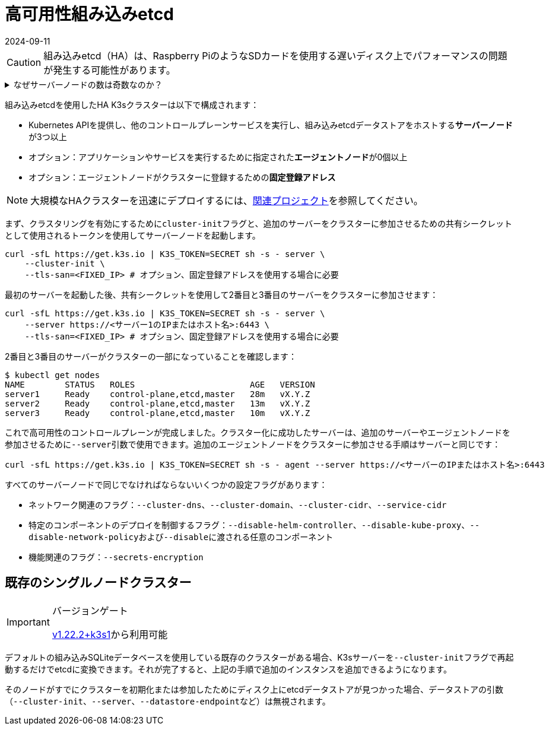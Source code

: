 = 高可用性組み込みetcd
:revdate: 2024-09-11
:page-revdate: {revdate}

[CAUTION]
====
組み込みetcd（HA）は、Raspberry PiのようなSDカードを使用する遅いディスク上でパフォーマンスの問題が発生する可能性があります。
====


.なぜサーバーノードの数は奇数なのか？
[%collapsible]
======
HA組み込みetcdクラスターは、etcdがクォーラムを維持するために奇数のサーバーノードで構成されている必要があります。n台のサーバーを持つクラスターの場合、クォーラムは(n/2)+1です。奇数サイズのクラスターにノードを追加すると、クォーラムに必要なノードの数が常に増加します。奇数サイズのクラスターにノードを追加することは、マシンの数が増えるため一見良さそうに見えますが、クォーラムを失わずに故障できるノードの数は同じであるため、故障耐性は悪化します。
======

組み込みetcdを使用したHA K3sクラスターは以下で構成されます：

* Kubernetes APIを提供し、他のコントロールプレーンサービスを実行し、組み込みetcdデータストアをホストする**サーバーノード**が3つ以上
* オプション：アプリケーションやサービスを実行するために指定された**エージェントノード**が0個以上
* オプション：エージェントノードがクラスターに登録するための**固定登録アドレス**

[NOTE]
====
大規模なHAクラスターを迅速にデプロイするには、xref:related-projects.adoc[関連プロジェクト]を参照してください。
====


まず、クラスタリングを有効にするために``cluster-init``フラグと、追加のサーバーをクラスターに参加させるための共有シークレットとして使用されるトークンを使用してサーバーノードを起動します。

[,bash]
----
curl -sfL https://get.k3s.io | K3S_TOKEN=SECRET sh -s - server \
    --cluster-init \
    --tls-san=<FIXED_IP> # オプション、固定登録アドレスを使用する場合に必要
----

最初のサーバーを起動した後、共有シークレットを使用して2番目と3番目のサーバーをクラスターに参加させます：

[,bash]
----
curl -sfL https://get.k3s.io | K3S_TOKEN=SECRET sh -s - server \
    --server https://<サーバー1のIPまたはホスト名>:6443 \
    --tls-san=<FIXED_IP> # オプション、固定登録アドレスを使用する場合に必要
----

2番目と3番目のサーバーがクラスターの一部になっていることを確認します：

[,bash]
----
$ kubectl get nodes
NAME        STATUS   ROLES                       AGE   VERSION
server1     Ready    control-plane,etcd,master   28m   vX.Y.Z
server2     Ready    control-plane,etcd,master   13m   vX.Y.Z
server3     Ready    control-plane,etcd,master   10m   vX.Y.Z
----

これで高可用性のコントロールプレーンが完成しました。クラスター化に成功したサーバーは、追加のサーバーやエージェントノードを参加させるために``--server``引数で使用できます。追加のエージェントノードをクラスターに参加させる手順はサーバーと同じです：

[,bash]
----
curl -sfL https://get.k3s.io | K3S_TOKEN=SECRET sh -s - agent --server https://<サーバーのIPまたはホスト名>:6443
----

すべてのサーバーノードで同じでなければならないいくつかの設定フラグがあります：

* ネットワーク関連のフラグ：`--cluster-dns`、`--cluster-domain`、`--cluster-cidr`、`--service-cidr`
* 特定のコンポーネントのデプロイを制御するフラグ：`--disable-helm-controller`、`--disable-kube-proxy`、``--disable-network-policy``および``--disable``に渡される任意のコンポーネント
* 機能関連のフラグ：`--secrets-encryption`

== 既存のシングルノードクラスター

[IMPORTANT]
.バージョンゲート
====
https://github.com/k3s-io/k3s/releases/tag/v1.22.2%2Bk3s1[v1.22.2+k3s1]から利用可能
====


デフォルトの組み込みSQLiteデータベースを使用している既存のクラスターがある場合、K3sサーバーを``--cluster-init``フラグで再起動するだけでetcdに変換できます。それが完了すると、上記の手順で追加のインスタンスを追加できるようになります。

そのノードがすでにクラスターを初期化または参加したためにディスク上にetcdデータストアが見つかった場合、データストアの引数（`--cluster-init`、`--server`、``--datastore-endpoint``など）は無視されます。
